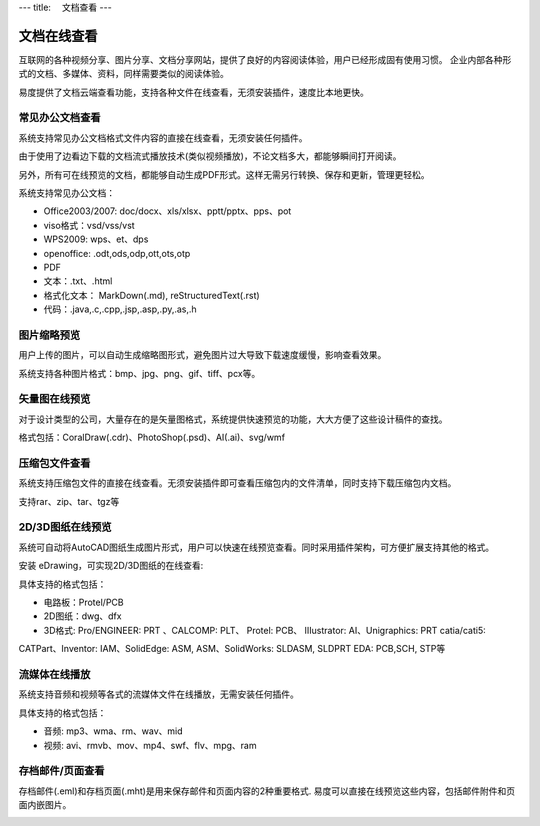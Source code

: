 ---
title: 　文档查看
---

============================
文档在线查看
============================

互联网的各种视频分享、图片分享、文档分享网站，提供了良好的内容阅读体验，用户已经形成固有使用习惯。 企业内部各种形式的文档、多媒体、资料，同样需要类似的阅读体验。 

易度提供了文档云端查看功能，支持各种文件在线查看，无须安装插件，速度比本地更快。

常见办公文档查看
====================================
系统支持常见办公文档格式文件内容的直接在线查看，无须安装任何插件。

.. image:: pic/view01.jpg
    :width: 450px

由于使用了边看边下载的文档流式播放技术(类似视频播放)，不论文档多大，都能够瞬间打开阅读。

另外，所有可在线预览的文档，都能够自动生成PDF形式。这样无需另行转换、保存和更新，管理更轻松。

系统支持常见办公文档：

- Office2003/2007: doc/docx、xls/xlsx、pptt/pptx、pps、pot
- viso格式：vsd/vss/vst
- WPS2009: wps、et、dps
- openoffice: .odt,ods,odp,ott,ots,otp
- PDF
- 文本：.txt、.html
- 格式化文本： MarkDown(.md), reStructuredText(.rst)
- 代码：.java,.c,.cpp,.jsp,.asp,.py,.as,.h

图片缩略预览
====================================
用户上传的图片，可以自动生成缩略图形式，避免图片过大导致下载速度缓慢，影响查看效果。

.. image:: pic/view05.jpg
   :width: 440px

系统支持各种图片格式：bmp、jpg、png、gif、tiff、pcx等。

矢量图在线预览
=================================
对于设计类型的公司，大量存在的是矢量图格式，系统提供快速预览的功能，大大方便了这些设计稿件的查找。



格式包括：CoralDraw(.cdr)、PhotoShop(.psd)、AI(.ai)、svg/wmf

压缩包文件查看
====================================
系统支持压缩包文件的直接在线查看。无须安装插件即可查看压缩包内的文件清单，同时支持下载压缩包内文档。

.. image:: pic/view-img007.png

支持rar、zip、tar、tgz等

2D/3D图纸在线预览
====================================
系统可自动将AutoCAD图纸生成图片形式，用户可以快速在线预览查看。同时采用插件架构，可方便扩展支持其他的格式。

.. image:: pic/view-img002.png

安装 eDrawing，可实现2D/3D图纸的在线查看:

.. image:: pic/view011.png
    :width: 400px

具体支持的格式包括： 

- 电路板：Protel/PCB
- 2D图纸：dwg、dfx
- 3D格式: Pro/ENGINEER: PRT 、CALCOMP: PLT、 Protel: PCB、 IIIustrator: AI、Unigraphics: PRT catia/cati5:
CATPart、Inventor: IAM、SolidEdge: ASM, ASM、SolidWorks: SLDASM, SLDPRT EDA: PCB,SCH, STP等

流媒体在线播放
====================================
系统支持音频和视频等各式的流媒体文件在线播放，无需安装任何插件。

.. image:: pic/view013.jpg
   :width: 450px

具体支持的格式包括：

- 音频: mp3、wma、rm、wav、mid
- 视频: avi、rmvb、mov、mp4、swf、flv、mpg、ram

存档邮件/页面查看
====================================
存档邮件(.eml)和存档页面(.mht)是用来保存邮件和页面内容的2种重要格式. 易度可以直接在线预览这些内容，包括邮件附件和页面内嵌图片。

.. image:: pic/view015.jpg
    :width: 440px

